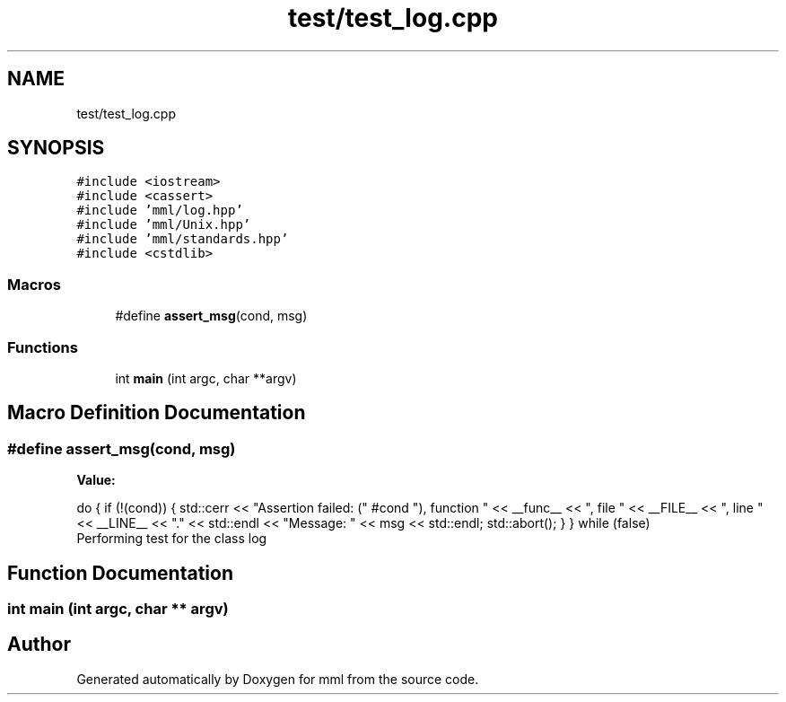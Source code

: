 .TH "test/test_log.cpp" 3 "Tue Aug 13 2024" "mml" \" -*- nroff -*-
.ad l
.nh
.SH NAME
test/test_log.cpp
.SH SYNOPSIS
.br
.PP
\fC#include <iostream>\fP
.br
\fC#include <cassert>\fP
.br
\fC#include 'mml/log\&.hpp'\fP
.br
\fC#include 'mml/Unix\&.hpp'\fP
.br
\fC#include 'mml/standards\&.hpp'\fP
.br
\fC#include <cstdlib>\fP
.br

.SS "Macros"

.in +1c
.ti -1c
.RI "#define \fBassert_msg\fP(cond,  msg)"
.br
.in -1c
.SS "Functions"

.in +1c
.ti -1c
.RI "int \fBmain\fP (int argc, char **argv)"
.br
.in -1c
.SH "Macro Definition Documentation"
.PP 
.SS "#define assert_msg(cond, msg)"
\fBValue:\fP
.PP
.nf
    do { \
        if (!(cond)) { \
            std::cerr << "Assertion failed: (" #cond "), function " << __func__ \
                      << ", file " << __FILE__ << ", line " << __LINE__ << "\&." << std::endl \
                      << "Message: " << msg << std::endl; \
            std::abort(); \
        } \
    } while (false)
.fi
Performing test for the class log 
.SH "Function Documentation"
.PP 
.SS "int main (int argc, char ** argv)"

.SH "Author"
.PP 
Generated automatically by Doxygen for mml from the source code\&.
